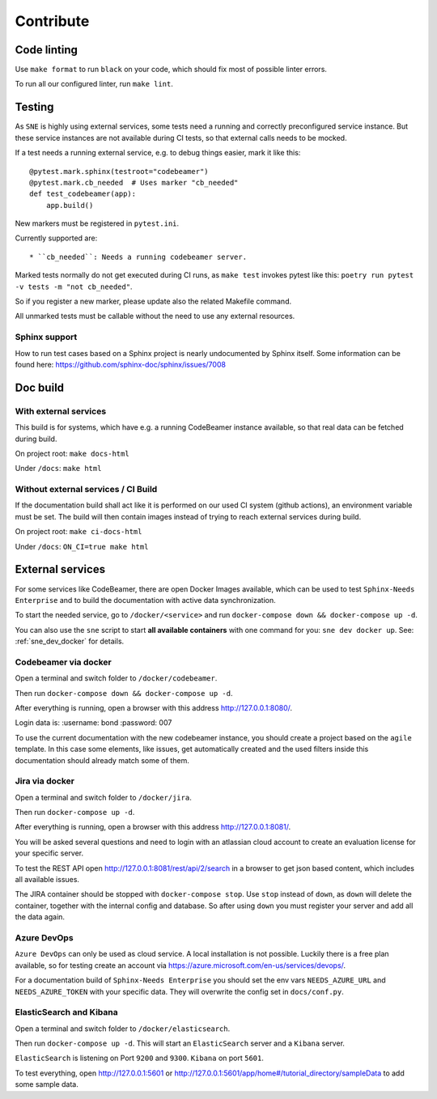 .. _contribute:

Contribute
==========

Code linting
------------
Use ``make format`` to run ``black`` on your code, which should fix most of possible linter errors.

To run all our configured linter, run ``make lint``.

Testing
-------
As ``SNE`` is highly using external services, some tests need a running and correctly preconfigured service instance.
But these service instances are not available during CI tests, so that external calls needs to be mocked.

If a test needs a running external service, e.g. to debug things easier, mark it like this::

    @pytest.mark.sphinx(testroot="codebeamer")
    @pytest.mark.cb_needed  # Uses marker "cb_needed"
    def test_codebeamer(app):
        app.build()

New markers must be registered in ``pytest.ini``.

Currently supported are::

* ``cb_needed``: Needs a running codebeamer server.

Marked tests normally do not get executed during CI runs, as ``make test`` invokes
pytest like this: ``poetry run pytest -v tests -m "not cb_needed"``.

So if you register a new marker, please update also the related Makefile command.

All unmarked tests must be callable without the need to use any external resources.

Sphinx support
~~~~~~~~~~~~~~
How to run test cases based on a Sphinx project is nearly undocumented by Sphinx itself.
Some information can be found here: https://github.com/sphinx-doc/sphinx/issues/7008



Doc build
---------

With external services
~~~~~~~~~~~~~~~~~~~~~~
This build is for systems, which have e.g. a running CodeBeamer instance available, so that real data can
be fetched during build.

On project root: ``make docs-html``

Under ``/docs``: ``make html``

Without external services / CI Build
~~~~~~~~~~~~~~~~~~~~~~~~~~~~~~~~~~~~
If the documentation build shall act like it is performed on our used CI system (github actions),
an environment variable must be set. The build will then contain images instead of trying to reach
external services during build.

On project root: ``make ci-docs-html``

Under ``/docs``: ``ON_CI=true make html``


.. _contribute_docker:

External services
-----------------
For some services like CodeBeamer, there are open Docker Images available, which can be used
to test ``Sphinx-Needs Enterprise`` and to build the documentation with active data synchronization.

To start the needed service, go to ``/docker/<service>`` and run ``docker-compose down && docker-compose up -d``.

You can also use the ``sne`` script to start **all available containers** with one command for you:
``sne dev docker up``. See: :ref:`sne_dev_docker` for details.

Codebeamer via docker
~~~~~~~~~~~~~~~~~~~~~
Open a terminal and switch folder to ``/docker/codebeamer``.

Then run ``docker-compose down && docker-compose up -d``.

After everything is running, open a browser with this address http://127.0.0.1:8080/.

Login data is:
:username: bond
:password: 007

To use the current documentation with the new codebeamer instance, you should create a project based on the ``agile``
template. In this case some elements, like issues, get automatically created and the used filters inside this
documentation should already match some of them.

Jira via docker
~~~~~~~~~~~~~~~
Open a terminal and switch folder to ``/docker/jira``.

Then run ``docker-compose up -d``.

After everything is running, open a browser with this address http://127.0.0.1:8081/.

You will be asked several questions and need to login with an atlassian cloud account to create an evaluation
license for your specific server.

To test the REST API open http://127.0.0.1:8081/rest/api/2/search in a browser to get json based content, which
includes all available issues.

The JIRA container should be stopped with ``docker-compose stop``. Use ``stop`` instead of ``down``, as ``down`` will
delete the container, together with the internal config and database.
So after using ``down`` you must register your server and add all the data again.


Azure DevOps
~~~~~~~~~~~~
``Azure DevOps`` can only be used as cloud service. A local installation is not possible.
Luckily there is a free plan available, so for testing create an account via
https://azure.microsoft.com/en-us/services/devops/.

For a documentation build of ``Sphinx-Needs Enterprise`` you should set the env vars
``NEEDS_AZURE_URL`` and ``NEEDS_AZURE_TOKEN`` with your specific data.
They will overwrite the config set in ``docs/conf.py``.


ElasticSearch and Kibana
~~~~~~~~~~~~~~~~~~~~~~~~
Open a terminal and switch folder to ``/docker/elasticsearch``.

Then run ``docker-compose up -d``. This will start an ``ElasticSearch`` server and a ``Kibana`` server.

``ElasticSearch`` is listening on Port ``9200`` and ``9300``.
``Kibana`` on port ``5601``.

To test everything, open http://127.0.0.1:5601 or http://127.0.0.1:5601/app/home#/tutorial_directory/sampleData
to add some sample data.




